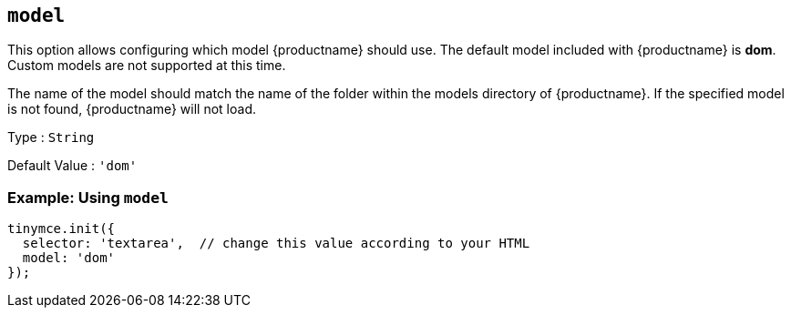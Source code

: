 [[model]]
== `+model+`

This option allows configuring which model {productname} should use. The default model included with {productname} is *dom*. Custom models are not supported at this time.

The name of the model should match the name of the folder within the models directory of {productname}. If the specified model is not found, {productname} will not load.

Type : `+String+`

Default Value : `'dom'`

=== Example: Using `+model+`

[source,js]
----
tinymce.init({
  selector: 'textarea',  // change this value according to your HTML
  model: 'dom'
});
----
